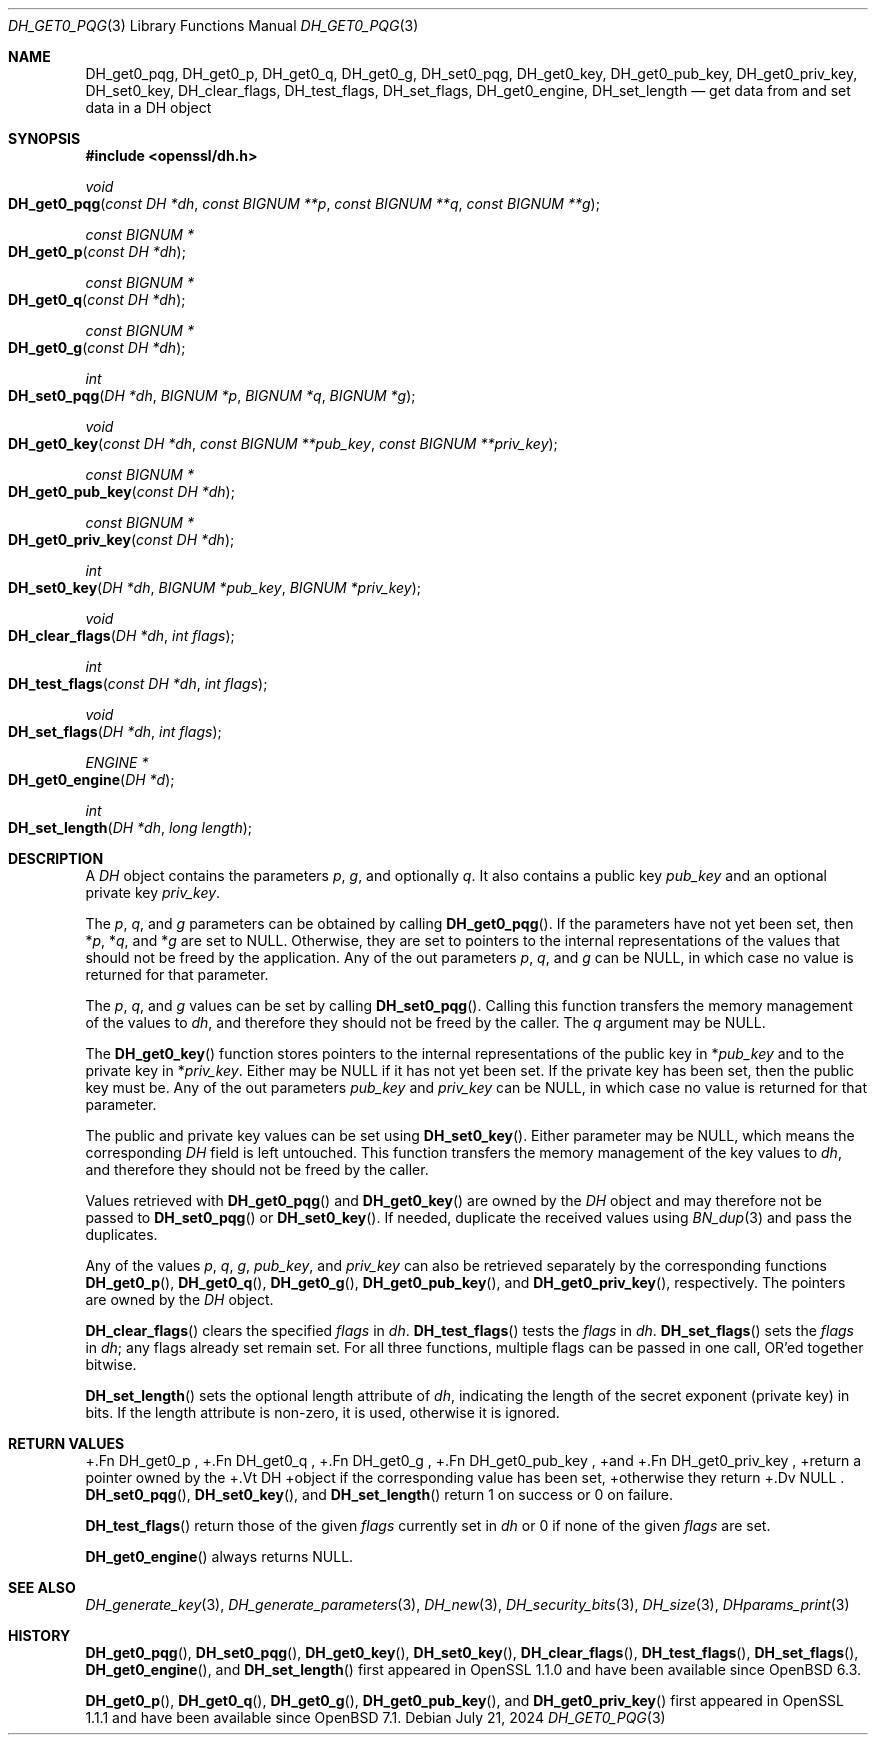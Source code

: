 .\" $OpenBSD: DH_get0_pqg.3,v 1.8 2024/07/21 08:36:43 tb Exp $
.\" selective merge up to: OpenSSL 83cf7abf May 29 13:07:08 2018 +0100
.\"
.\" This file was written by Matt Caswell <matt@openssl.org>.
.\" Copyright (c) 2016, 2018 The OpenSSL Project.  All rights reserved.
.\"
.\" Redistribution and use in source and binary forms, with or without
.\" modification, are permitted provided that the following conditions
.\" are met:
.\"
.\" 1. Redistributions of source code must retain the above copyright
.\"    notice, this list of conditions and the following disclaimer.
.\"
.\" 2. Redistributions in binary form must reproduce the above copyright
.\"    notice, this list of conditions and the following disclaimer in
.\"    the documentation and/or other materials provided with the
.\"    distribution.
.\"
.\" 3. All advertising materials mentioning features or use of this
.\"    software must display the following acknowledgment:
.\"    "This product includes software developed by the OpenSSL Project
.\"    for use in the OpenSSL Toolkit. (http://www.openssl.org/)"
.\"
.\" 4. The names "OpenSSL Toolkit" and "OpenSSL Project" must not be used to
.\"    endorse or promote products derived from this software without
.\"    prior written permission. For written permission, please contact
.\"    openssl-core@openssl.org.
.\"
.\" 5. Products derived from this software may not be called "OpenSSL"
.\"    nor may "OpenSSL" appear in their names without prior written
.\"    permission of the OpenSSL Project.
.\"
.\" 6. Redistributions of any form whatsoever must retain the following
.\"    acknowledgment:
.\"    "This product includes software developed by the OpenSSL Project
.\"    for use in the OpenSSL Toolkit (http://www.openssl.org/)"
.\"
.\" THIS SOFTWARE IS PROVIDED BY THE OpenSSL PROJECT ``AS IS'' AND ANY
.\" EXPRESSED OR IMPLIED WARRANTIES, INCLUDING, BUT NOT LIMITED TO, THE
.\" IMPLIED WARRANTIES OF MERCHANTABILITY AND FITNESS FOR A PARTICULAR
.\" PURPOSE ARE DISCLAIMED.  IN NO EVENT SHALL THE OpenSSL PROJECT OR
.\" ITS CONTRIBUTORS BE LIABLE FOR ANY DIRECT, INDIRECT, INCIDENTAL,
.\" SPECIAL, EXEMPLARY, OR CONSEQUENTIAL DAMAGES (INCLUDING, BUT
.\" NOT LIMITED TO, PROCUREMENT OF SUBSTITUTE GOODS OR SERVICES;
.\" LOSS OF USE, DATA, OR PROFITS; OR BUSINESS INTERRUPTION)
.\" HOWEVER CAUSED AND ON ANY THEORY OF LIABILITY, WHETHER IN CONTRACT,
.\" STRICT LIABILITY, OR TORT (INCLUDING NEGLIGENCE OR OTHERWISE)
.\" ARISING IN ANY WAY OUT OF THE USE OF THIS SOFTWARE, EVEN IF ADVISED
.\" OF THE POSSIBILITY OF SUCH DAMAGE.
.\"
.Dd $Mdocdate: July 21 2024 $
.Dt DH_GET0_PQG 3
.Os
.Sh NAME
.Nm DH_get0_pqg ,
.Nm DH_get0_p ,
.Nm DH_get0_q ,
.Nm DH_get0_g ,
.Nm DH_set0_pqg ,
.Nm DH_get0_key ,
.Nm DH_get0_pub_key ,
.Nm DH_get0_priv_key ,
.Nm DH_set0_key ,
.Nm DH_clear_flags ,
.Nm DH_test_flags ,
.Nm DH_set_flags ,
.Nm DH_get0_engine ,
.Nm DH_set_length
.Nd get data from and set data in a DH object
.Sh SYNOPSIS
.In openssl/dh.h
.Ft void
.Fo DH_get0_pqg
.Fa "const DH *dh"
.Fa "const BIGNUM **p"
.Fa "const BIGNUM **q"
.Fa "const BIGNUM **g"
.Fc
.Ft "const BIGNUM *"
.Fo DH_get0_p
.Fa "const DH *dh"
.Fc
.Ft "const BIGNUM *"
.Fo DH_get0_q
.Fa "const DH *dh"
.Fc
.Ft "const BIGNUM *"
.Fo DH_get0_g
.Fa "const DH *dh"
.Fc
.Ft int
.Fo DH_set0_pqg
.Fa "DH *dh"
.Fa "BIGNUM *p"
.Fa "BIGNUM *q"
.Fa "BIGNUM *g"
.Fc
.Ft void
.Fo DH_get0_key
.Fa "const DH *dh"
.Fa "const BIGNUM **pub_key"
.Fa "const BIGNUM **priv_key"
.Fc
.Ft "const BIGNUM *"
.Fo DH_get0_pub_key
.Fa "const DH *dh"
.Fc
.Ft "const BIGNUM *"
.Fo DH_get0_priv_key
.Fa "const DH *dh"
.Fc
.Ft int
.Fo DH_set0_key
.Fa "DH *dh"
.Fa "BIGNUM *pub_key"
.Fa "BIGNUM *priv_key"
.Fc
.Ft void
.Fo DH_clear_flags
.Fa "DH *dh"
.Fa "int flags"
.Fc
.Ft int
.Fo DH_test_flags
.Fa "const DH *dh"
.Fa "int flags"
.Fc
.Ft void
.Fo DH_set_flags
.Fa "DH *dh"
.Fa "int flags"
.Fc
.Ft ENGINE *
.Fo DH_get0_engine
.Fa "DH *d"
.Fc
.Ft int
.Fo DH_set_length
.Fa "DH *dh"
.Fa "long length"
.Fc
.Sh DESCRIPTION
A
.Vt DH
object contains the parameters
.Fa p ,
.Fa g ,
and optionally
.Fa q .
It also contains a public key
.Fa pub_key
and an optional private key
.Fa priv_key .
.Pp
The
.Fa p ,
.Fa q ,
and
.Fa g
parameters can be obtained by calling
.Fn DH_get0_pqg .
If the parameters have not yet been set, then
.Pf * Fa p ,
.Pf * Fa q ,
and
.Pf * Fa g
are set to
.Dv NULL .
Otherwise, they are set to pointers to the internal representations
of the values that should not be freed by the application.
Any of the out parameters
.Fa p ,
.Fa q ,
and
.Fa g
can be
.Dv NULL ,
in which case no value is returned for that parameter.
.Pp
The
.Fa p ,
.Fa q ,
and
.Fa g
values can be set by calling
.Fn DH_set0_pqg .
Calling this function transfers the memory management of the values to
.Fa dh ,
and therefore they should not be freed by the caller.
The
.Fa q
argument may be
.Dv NULL .
.Pp
The
.Fn DH_get0_key
function stores pointers to the internal representations
of the public key in
.Pf * Fa pub_key
and to the private key in
.Pf * Fa priv_key .
Either may be
.Dv NULL
if it has not yet been set.
If the private key has been set, then the public key must be.
Any of the out parameters
.Fa pub_key
and
.Fa priv_key
can be
.Dv NULL ,
in which case no value is returned for that parameter.
.Pp
The public and private key values can be set using
.Fn DH_set0_key .
Either parameter may be
.Dv NULL ,
which means the corresponding
.Vt DH
field is left untouched.
This function transfers the memory management of the key values to
.Fa dh ,
and therefore they should not be freed by the caller.
.Pp
Values retrieved with
.Fn DH_get0_pqg
and
.Fn DH_get0_key
are owned by the
.Vt DH
object and may therefore not be passed to
.Fn DH_set0_pqg
or
.Fn DH_set0_key .
If needed, duplicate the received values using
.Xr BN_dup 3
and pass the duplicates.
.Pp
Any of the values
.Fa p ,
.Fa q ,
.Fa g ,
.Fa pub_key ,
and
.Fa priv_key
can also be retrieved separately by the corresponding functions
.Fn DH_get0_p ,
.Fn DH_get0_q ,
.Fn DH_get0_g ,
.Fn DH_get0_pub_key ,
and
.Fn DH_get0_priv_key ,
respectively.
The pointers are owned by the
.Vt DH
object.
.Pp
.Fn DH_clear_flags
clears the specified
.Fa flags
in
.Fa dh .
.Fn DH_test_flags
tests the
.Fa flags
in
.Fa dh .
.Fn DH_set_flags
sets the
.Fa flags
in
.Fa dh ;
any flags already set remain set.
For all three functions, multiple flags can be passed in one call,
OR'ed together bitwise.
.Pp
.Fn DH_set_length
sets the optional length attribute of
.Fa dh ,
indicating the length of the secret exponent (private key) in bits.
If the length attribute is non-zero, it is used, otherwise it is ignored.
.Sh RETURN VALUES
+.Fn DH_get0_p ,
+.Fn DH_get0_q ,
+.Fn DH_get0_g ,
+.Fn DH_get0_pub_key ,
+and
+.Fn DH_get0_priv_key ,
+return a pointer owned by the
+.Vt DH
+object if the corresponding value has been set,
+otherwise they return
+.Dv NULL .
.Fn DH_set0_pqg ,
.Fn DH_set0_key ,
and
.Fn DH_set_length
return 1 on success or 0 on failure.
.Pp
.Fn DH_test_flags
return those of the given
.Fa flags
currently set in
.Fa dh
or 0 if none of the given
.Fa flags
are set.
.Pp
.Fn DH_get0_engine
always returns
.Dv NULL .
.Sh SEE ALSO
.Xr DH_generate_key 3 ,
.Xr DH_generate_parameters 3 ,
.Xr DH_new 3 ,
.Xr DH_security_bits 3 ,
.Xr DH_size 3 ,
.Xr DHparams_print 3
.Sh HISTORY
.Fn DH_get0_pqg ,
.Fn DH_set0_pqg ,
.Fn DH_get0_key ,
.Fn DH_set0_key ,
.Fn DH_clear_flags ,
.Fn DH_test_flags ,
.Fn DH_set_flags ,
.Fn DH_get0_engine ,
and
.Fn DH_set_length
first appeared in OpenSSL 1.1.0
and have been available since
.Ox 6.3 .
.Pp
.Fn DH_get0_p ,
.Fn DH_get0_q ,
.Fn DH_get0_g ,
.Fn DH_get0_pub_key ,
and
.Fn DH_get0_priv_key
first appeared in OpenSSL 1.1.1
and have been available since
.Ox 7.1 .
